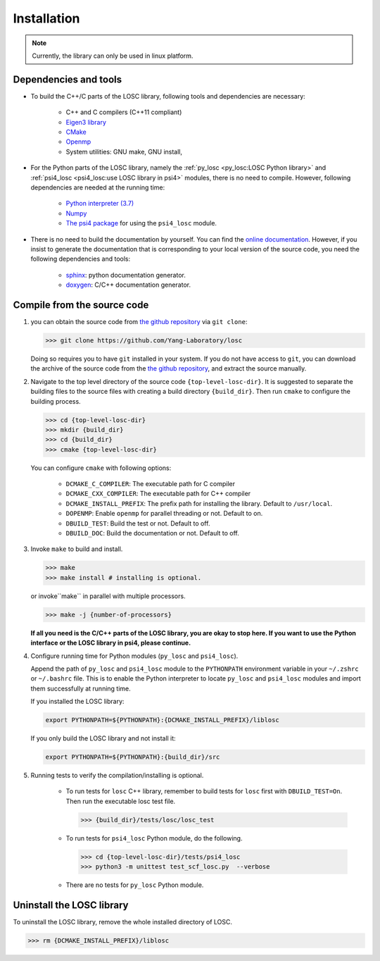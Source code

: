 ============
Installation
============

.. note:: Currently, the library can only be used in linux platform.

----------------------
Dependencies and tools
----------------------

- To build the C++/C parts of the LOSC library, following tools and dependencies
  are necessary:

    - C++ and C compilers (C++11 compliant)
    - `Eigen3 library <https://eigen.tuxfamily.org/dox/>`_
    - `CMake <http://www.cmake.org/download/>`_
    - `Openmp <https://www.openmp.org/>`_
    - System utilities: GNU make, GNU install,

- For the Python parts of the LOSC library, namely the
  :ref:`py_losc <py_losc:LOSC Python library>` and
  :ref:`psi4_losc <psi4_losc:use LOSC library in psi4>` modules,
  there is no need to compile. However, following dependencies are needed
  at the running time:

    - `Python interpreter (3.7) <https://www.python.org/>`_
    - `Numpy <http://www.numpy.org/>`_
    - `The psi4 package <https://psicode.org/>`_ for using the
      ``psi4_losc`` module.

- There is no need to build the documentation by yourself. You can find the
  `online documentation <https://yang-laboratory.github.io/losc>`_. However, if you
  insist to generate the documentation that is corresponding to your local
  version of the source code, you need the following dependencies and tools:

    - `sphinx <https://www.sphinx-doc.org/en/master/#>`_: python documentation
      generator.
    - `doxygen <https://www.doxygen.nl/index.html>`_: C/C++ documentation
      generator.

----------------------------
Compile from the source code
----------------------------

#. you can obtain the source code from `the github repository
   <https://github.com/Yang-Laboratory/losc>`_ via ``git clone``:

   .. code-block:: bash

        >>> git clone https://github.com/Yang-Laboratory/losc

   Doing so requires you to have ``git`` installed in your system. If you do
   not have access to ``git``, you can download the archive of the source
   code from the `the github repository <https://github.com/Yang-Laboratory/losc>`_,
   and extract the source manually.

#. Navigate to the top level directory of the source code
   ``{top-level-losc-dir}``. It is suggested to separate the building files
   to the source files with creating a build directory ``{build_dir}``.
   Then run ``cmake`` to configure the building process.

   .. code-block:: bash

        >>> cd {top-level-losc-dir}
        >>> mkdir {build_dir}
        >>> cd {build_dir}
        >>> cmake {top-level-losc-dir}

   You can configure ``cmake`` with following options:

       - ``DCMAKE_C_COMPILER``: The executable path for C compiler
       - ``DCMAKE_CXX_COMPILER``: The executable path for C++ compiler
       - ``DCMAKE_INSTALL_PREFIX``: The prefix path for installing the library.
         Default to ``/usr/local``.
       - ``DOPENMP``: Enable ``openmp`` for parallel threading or not.
         Default to on.
       - ``DBUILD_TEST``: Build the test or not. Default to off.
       - ``DBUILD_DOC``: Build the documentation or not. Default to off.

#. Invoke ``make`` to build and install.

   .. code-block:: bash

      >>> make
      >>> make install # installing is optional.

   or invoke``make`` in parallel with multiple processors.

   .. code-block:: bash

      >>> make -j {number-of-processors}

   **If all you need is the C/C++ parts of the LOSC library, you are okay to
   stop here. If you want to use the Python interface or the LOSC library
   in psi4, please continue.**

#. Configure running time for Python modules (``py_losc`` and ``psi4_losc``).

   Append the path of ``py_losc`` and ``psi4_losc`` module to the ``PYTHONPATH``
   environment variable in your ``~/.zshrc`` or ``~/.bashrc`` file. This is to
   enable the Python interpreter to locate ``py_losc`` and ``psi4_losc`` modules
   and import them successfully at running time.

   If you installed the LOSC library:

   .. code-block:: bash

      export PYTHONPATH=${PYTHONPATH}:{DCMAKE_INSTALL_PREFIX}/liblosc

   If you only build the LOSC library and not install it:

   .. code-block:: bash

      export PYTHONPATH=${PYTHONPATH}:{build_dir}/src

#. Running tests to verify the compilation/installing is optional.

    - To run tests for ``losc`` C++ library, remember to build tests for
      ``losc`` first with ``DBUILD_TEST=On``. Then run the executable losc test
      file.

      .. code-block:: bash

         >>> {build_dir}/tests/losc/losc_test

    - To run tests for ``psi4_losc`` Python module, do the following.

      .. code-block:: bash

         >>> cd {top-level-losc-dir}/tests/psi4_losc
         >>> python3 -m unittest test_scf_losc.py  --verbose

    - There are no tests for ``py_losc`` Python module.

--------------------------
Uninstall the LOSC library
--------------------------

To uninstall the LOSC library, remove the whole installed directory of
LOSC.

.. code-block:: bash

   >>> rm {DCMAKE_INSTALL_PREFIX}/liblosc
